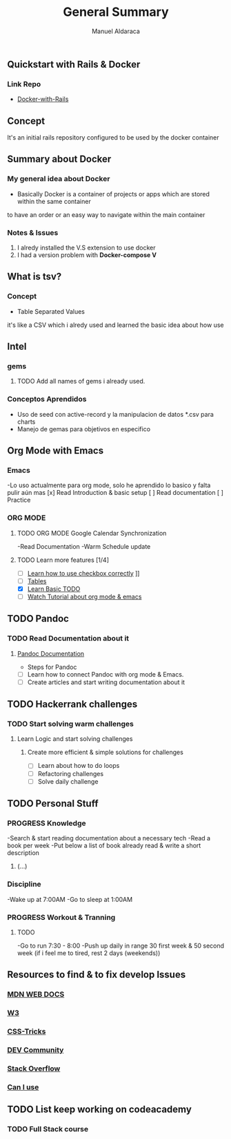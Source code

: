 #+TITLE: General Summary
#+AUTHOR: Manuel Aldaraca

** Quickstart with Rails & Docker
*** Link Repo
- [[https://docs.docker.com/samples/rails/][Docker-with-Rails]]

** Concept

It's an initial rails repository configured to be used by the docker container

** Summary about Docker

*** My general idea about Docker

- Basically Docker is a container of projects or apps which are stored within the same container 
to have an order or an easy way to navigate within the main container

*** Notes & Issues 

1) I alredy installed the V.S extension to use docker
2) I had a version problem with *Docker-compose V*

** What is tsv?

*** Concept  

- Table Separated Values  
it's like a CSV which i alredy used and learned the basic idea about how use  

** Intel

*** gems

**** TODO Add all names of gems i already used.

*** Conceptos Aprendidos

- Uso de seed con active-record y la manipulacion de datos *.csv para charts 
- Manejo de gemas para objetivos en especifico 

** Org Mode with Emacs
*** Emacs
-Lo uso actualmente para org mode, solo he aprendido lo basico y falta pulir aún mas
[x] Read Introduction & basic setup
[ ] Read documentation
[ ] Practice

*** ORG MODE
**** TODO ORG MODE Google Calendar Synchronization 
-Read Documentation 
-Warm Schedule update

**** TODO Learn more features [1/4]
- [ ] [[https://orgmode.org/guide/Checkboxes.html#Checkboxes][Learn how to use checkbox correctly]]                                                                                        ]]
- [ ] [[https://orgmode.org/manual/Tables.html][Tables]] 
- [X] [[https://orgmode.org/guide/TODO-Basics.html#TODO-Basics][Learn Basic TODO]]
- [ ] [[https://www.youtube.com/watch?v=KNBRAPyuQQk&t=77s&ab_channel=VimyLATEXenespa%C3%B1ol][Watch Tutorial about org mode & emacs]]

** TODO Pandoc
*** TODO Read Documentation about it 
**** [[https://pandoc.org/][Pandoc Documentation]]
    - Steps for Pandoc 
- [ ] Learn how to connect Pandoc with org mode & Emacs.
- [ ] Create articles and start writing documentation about it
** TODO Hackerrank challenges
*** TODO Start solving warm challenges
**** Learn Logic and start solving challenges
***** Create more efficient & simple solutions for challenges
- [ ] Learn about how to do loops
- [ ] Refactoring challenges
- [ ] Solve daily challenge
** TODO Personal Stuff
*** *PROGRESS* Knowledge

-Search & start reading documentation about a necessary tech
-Read a book per week
-Put below a list of book already read & write a short description

1) (...)

*** Discipline

-Wake up at 7:00AM
-Go to sleep at 1:00AM

*** *PROGRESS* Workout & Tranning
**** TODO
-Go to run 7:30 - 8:00
-Push up daily in range 30 first week & 50 second week (if i feel me to tired, rest 2 days (weekends))
** Resources to find & to fix develop Issues
*** [[https://developer.mozilla.org/es/][MDN WEB DOCS]]
*** [[https://www.w3.org/][W3]]
*** [[https://css-tricks.com/][CSS-Tricks]]
*** [[https://dev.to/][DEV Community]]
*** [[https://stackoverflow.com/][Stack Overflow]] 
*** [[https://caniuse.com/][Can I use]] 
** TODO List keep working on codeacademy
*** TODO Full Stack course